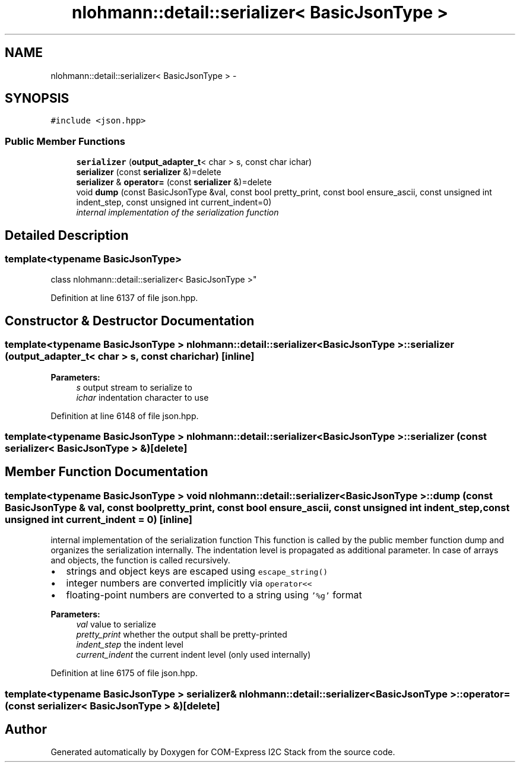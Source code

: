 .TH "nlohmann::detail::serializer< BasicJsonType >" 3 "Tue Aug 8 2017" "Version 1.0" "COM-Express I2C Stack" \" -*- nroff -*-
.ad l
.nh
.SH NAME
nlohmann::detail::serializer< BasicJsonType > \- 
.SH SYNOPSIS
.br
.PP
.PP
\fC#include <json\&.hpp>\fP
.SS "Public Member Functions"

.in +1c
.ti -1c
.RI "\fBserializer\fP (\fBoutput_adapter_t\fP< char > s, const char ichar)"
.br
.ti -1c
.RI "\fBserializer\fP (const \fBserializer\fP &)=delete"
.br
.ti -1c
.RI "\fBserializer\fP & \fBoperator=\fP (const \fBserializer\fP &)=delete"
.br
.ti -1c
.RI "void \fBdump\fP (const BasicJsonType &val, const bool pretty_print, const bool ensure_ascii, const unsigned int indent_step, const unsigned int current_indent=0)"
.br
.RI "\fIinternal implementation of the serialization function \fP"
.in -1c
.SH "Detailed Description"
.PP 

.SS "template<typename BasicJsonType>
.br
class nlohmann::detail::serializer< BasicJsonType >"

.PP
Definition at line 6137 of file json\&.hpp\&.
.SH "Constructor & Destructor Documentation"
.PP 
.SS "template<typename BasicJsonType > \fBnlohmann::detail::serializer\fP< BasicJsonType >::\fBserializer\fP (\fBoutput_adapter_t\fP< char > s, const char ichar)\fC [inline]\fP"

.PP
\fBParameters:\fP
.RS 4
\fIs\fP output stream to serialize to 
.br
\fIichar\fP indentation character to use 
.RE
.PP

.PP
Definition at line 6148 of file json\&.hpp\&.
.SS "template<typename BasicJsonType > \fBnlohmann::detail::serializer\fP< BasicJsonType >::\fBserializer\fP (const \fBserializer\fP< BasicJsonType > &)\fC [delete]\fP"

.SH "Member Function Documentation"
.PP 
.SS "template<typename BasicJsonType > void \fBnlohmann::detail::serializer\fP< BasicJsonType >::dump (const BasicJsonType & val, const bool pretty_print, const bool ensure_ascii, const unsigned int indent_step, const unsigned int current_indent = \fC0\fP)\fC [inline]\fP"

.PP
internal implementation of the serialization function This function is called by the public member function dump and organizes the serialization internally\&. The indentation level is propagated as additional parameter\&. In case of arrays and objects, the function is called recursively\&.
.PP
.IP "\(bu" 2
strings and object keys are escaped using \fCescape_string()\fP
.IP "\(bu" 2
integer numbers are converted implicitly via \fCoperator<<\fP
.IP "\(bu" 2
floating-point numbers are converted to a string using \fC'%g'\fP format
.PP
.PP
\fBParameters:\fP
.RS 4
\fIval\fP value to serialize 
.br
\fIpretty_print\fP whether the output shall be pretty-printed 
.br
\fIindent_step\fP the indent level 
.br
\fIcurrent_indent\fP the current indent level (only used internally) 
.RE
.PP

.PP
Definition at line 6175 of file json\&.hpp\&.
.SS "template<typename BasicJsonType > \fBserializer\fP& \fBnlohmann::detail::serializer\fP< BasicJsonType >::operator= (const \fBserializer\fP< BasicJsonType > &)\fC [delete]\fP"


.SH "Author"
.PP 
Generated automatically by Doxygen for COM-Express I2C Stack from the source code\&.
